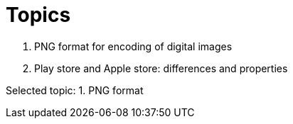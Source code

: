 = Topics

. PNG format for encoding of digital images
. Play store and Apple store: differences and properties

Selected topic: 1. PNG format
